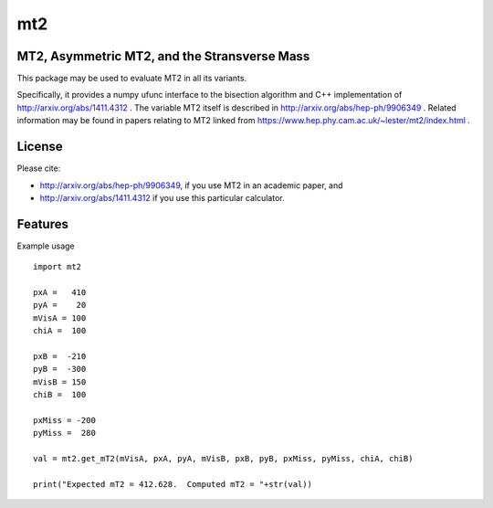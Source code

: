 ===
mt2
===


.. image:: https://img.shields.io/pypi/v/mt2.svg
        :target: https://pypi.python.org/pypi/mt2

.. image:: https://travis-ci.org/tpgillam/mt2.svg?branch=master
        :target: https://travis-ci.org/github/tpgillam/mt2

MT2, Asymmetric MT2, and the Stransverse Mass
--------------------------------------------

This package may be used to evaluate MT2 in all its variants.

Specifically, it provides a numpy ufunc interface to the bisection algorithm and C++ implementation of http://arxiv.org/abs/1411.4312 .
The variable MT2 itself is described in http://arxiv.org/abs/hep-ph/9906349 .  Related information may be found in papers relating to MT2 linked from https://www.hep.phy.cam.ac.uk/~lester/mt2/index.html .

License
-------

Please cite:

* http://arxiv.org/abs/hep-ph/9906349, if you use MT2 in an academic paper, and

* http://arxiv.org/abs/1411.4312 if you use this particular calculator.


Features
--------

Example usage ::

    import mt2
  
    pxA =   410
    pyA =    20
    mVisA = 100
    chiA =  100

    pxB =  -210
    pyB =  -300
    mVisB = 150
    chiB =  100

    pxMiss = -200
    pyMiss =  280

    val = mt2.get_mT2(mVisA, pxA, pyA, mVisB, pxB, pyB, pxMiss, pyMiss, chiA, chiB)
    
    print("Expected mT2 = 412.628.  Computed mT2 = "+str(val))
    

